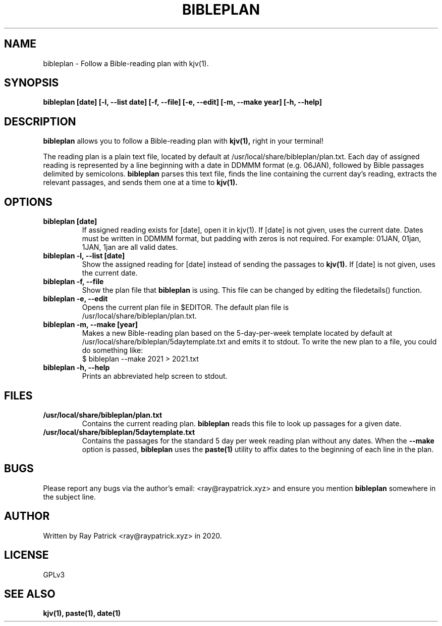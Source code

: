 .TH BIBLEPLAN 1
.SH NAME
bibleplan \- Follow a Bible-reading plan with kjv(1).

.SH SYNOPSIS
.PP
.B bibleplan [date] [-l, --list date] [-f, --file] [-e, --edit] [-m, --make year] [-h, --help]

.SH DESCRIPTION
.PP
.B bibleplan 
allows you to follow a Bible-reading plan with
.B kjv(1),
right in your terminal!
.PP
The reading plan is a plain text file, located by default at
/usr/local/share/bibleplan/plan.txt.
Each day of assigned reading is represented by a line beginning with
a date in DDMMM format (e.g. 06JAN), followed by Bible passages delimited
by semicolons.
.B bibleplan
parses this text file, finds the line containing the current day's reading,
extracts the relevant passages, and sends them one at a time to
.B kjv(1).

.SH OPTIONS
.TP
.B bibleplan [date]
If assigned reading exists for [date], open it in kjv(1). If [date] is not
given, uses the current date. Dates must be written in DDMMM format, but
padding with zeros is not required. For example: 01JAN, 01jan, 1JAN, 1jan
are all valid dates.

.TP
.B bibleplan -l, --list [date]
Show the assigned reading for [date] instead of sending the passages to
.B kjv(1).
If [date] is not given, uses the current date.

.TP
.B bibleplan -f, --file
Show the plan file that
.B bibleplan
is using. This file can be changed by editing the filedetails() function.

.TP
.B bibleplan -e, --edit
Opens the current plan file in $EDITOR. The default plan file is
.br
/usr/local/share/bibleplan/plan.txt.

.TP
.B bibleplan -m, --make [year]
Makes a new Bible-reading plan based on the 5-day-per-week template
located by default at
/usr/local/share/bibleplan/5daytemplate.txt
and emits it to stdout. To write the new plan to a file, you could
do something like:
.br
$ bibleplan --make 2021 > 2021.txt

.TP
.B bibleplan -h, --help
Prints an abbreviated help screen to stdout.

.SH FILES
.TP
.B /usr/local/share/bibleplan/plan.txt
Contains the current reading plan.
.B bibleplan
reads this file to look up passages for a given date.
.TP
.B /usr/local/share/bibleplan/5daytemplate.txt
Contains the passages for the standard 5 day per week reading plan without
any dates. When the
.B --make
option is passed,
.B bibleplan
uses the
.B paste(1)
utility to affix dates to the beginning of each line in the plan.

.SH BUGS
Please report any bugs via the author's email: <ray@raypatrick.xyz> and ensure you mention
.B bibleplan
somewhere in the subject line.

.SH AUTHOR
Written by Ray Patrick <ray@raypatrick.xyz> in 2020.

.SH LICENSE
GPLv3

.SH SEE ALSO
.B kjv(1), paste(1), date(1)
